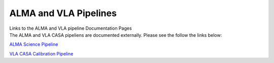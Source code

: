 .. container::
   :name: viewlet-above-content-title

ALMA and VLA Pipelines
======================

.. container::
   :name: viewlet-below-content-title

.. container:: documentDescription description

   Links to the ALMA and VLA pipeline Documentation Pages

.. container:: section
   :name: viewlet-above-content-body

.. container:: section
   :name: content-core

   .. container::
      :name: parent-fieldname-text

      The ALMA and VLA CASA pipeliens are documented externally. Please
      see the follow the links below: 

       

      `ALMA Science
      Pipeline  <https://almascience.nrao.edu/processing/science-pipeline>`__

      `VLA CASA Calibration
      Pipeline  <https://science.nrao.edu/facilities/vla/data-processing/pipeline>`__

.. container:: section
   :name: viewlet-below-content-body
